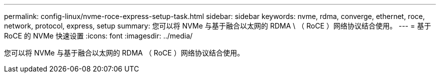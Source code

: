 ---
permalink: config-linux/nvme-roce-express-setup-task.html 
sidebar: sidebar 
keywords: nvme, rdma, converge, ethernet, roce, network, protocol, express, setup 
summary: 您可以将 NVMe 与基于融合以太网的 RDMA \ （ RoCE ）网络协议结合使用。 
---
= 基于 RoCE 的 NVMe 快速设置
:icons: font
:imagesdir: ../media/


[role="lead"]
您可以将 NVMe 与基于融合以太网的 RDMA （ RoCE ）网络协议结合使用。
